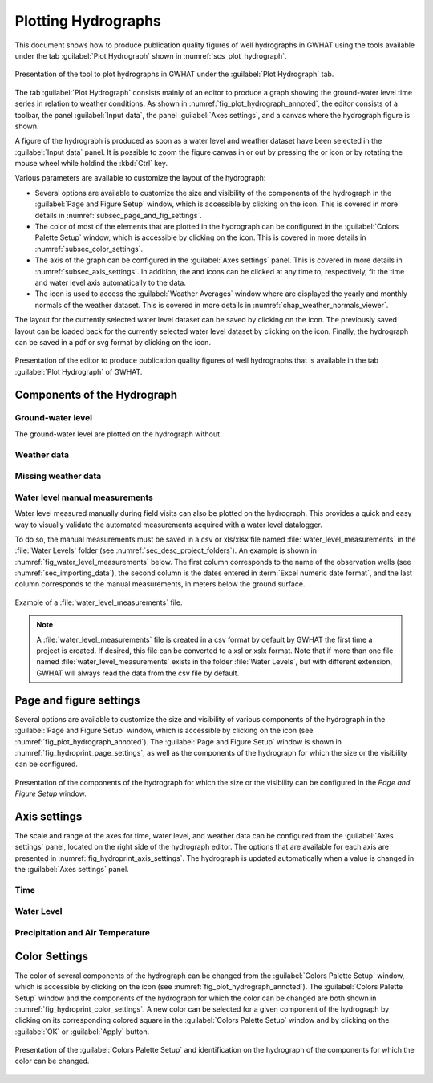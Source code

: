 .. _chap_plot_hydrographs:

Plotting Hydrographs
===============================================

This document shows how to produce publication quality figures of well hydrographs
in GWHAT using the tools available under the tab :guilabel:`Plot Hydrograph` shown
in :numref:`scs_plot_hydrograph`.

.. _scs_plot_hydrograph:
.. figure:: img/demo/demo_plot_hydrograph.*
    :align: center
    :width: 100%
    :alt: alternate text
    :figclass: align-center

    Presentation of the tool to plot hydrographs in GWHAT under the
    :guilabel:`Plot Hydrograph` tab.

The tab :guilabel:`Plot Hydrograph` consists mainly of an editor to produce a
graph showing the ground-water level time series in relation to weather
conditions. As shown in :numref:`fig_plot_hydrograph_annoted`, the editor
consists of a toolbar, the panel :guilabel:`Input data`, the panel
:guilabel:`Axes settings`, and a canvas where the hydrograph figure is shown.

A figure of the hydrograph is produced as soon as a water level and weather
dataset have been selected in the :guilabel:`Input data` panel.
It is possible to zoom the figure canvas in or out by pressing the
|icon_zoom_in| or |icon_zoom_out| icon or by rotating the mouse wheel while
holdind the :kbd:`Ctrl` key.

Various parameters are available to customize the layout of the hydrograph:

- Several options are available to customize the size and visibility of 
  the components of the hydrograph in the :guilabel:`Page and Figure Setup`
  window, which is accessible by clicking on the |icon_page_setup| icon.
  This is covered in more details in :numref:`subsec_page_and_fig_settings`.
  
- The color of most of the elements that are plotted in the hydrograph
  can be configured in the :guilabel:`Colors Palette Setup` window, which is
  accessible by clicking on the |icon_color_picker| icon.
  This is covered in more details in :numref:`subsec_color_settings`.
  
- The axis of the graph can be configured in the :guilabel:`Axes settings` panel.
  This is covered in more details in :numref:`subsec_axis_settings`.
  In addition, the |icon_fit_x| and |icon_fit_y| icons can be clicked at any time 
  to, respectively, fit the time and water level axis automatically to the data.

- The |icon_meteo| icon is used to access the :guilabel:`Weather Averages` window
  where are displayed the yearly and monthly normals of the weather dataset.
  This is covered in more details in :numref:`chap_weather_normals_viewer`.


The layout for the currently selected water level dataset can be saved by
clicking on the |icon_save_config| icon. The previously saved layout can be
loaded back for the currently selected water level dataset by clicking on the
|icon_load_config| icon. Finally, the hydrograph can be saved in a pdf or
svg format by clicking on the |icon_save| icon.


.. _fig_plot_hydrograph_annoted:
.. figure:: img/scs/plot_hydrograph_annoted.*
    :align: center
    :width: 100%
    :alt: alternate text
    :figclass: align-center

    Presentation of the editor to produce publication quality figures of
    well hydrographs that is available in the tab :guilabel:`Plot Hydrograph`
    of GWHAT.

Components of the Hydrograph
-----------------------------------------------

Ground-water level
^^^^^^^^^^^^^^^^^^^^^^^^^^^^^^^^^^^^^^^^^^^^^^^

The ground-water level are plotted on the hydrograph without  

Weather data
^^^^^^^^^^^^^^^^^^^^^^^^^^^^^^^^^^^^^^^^^^^^^^^

Missing weather data
^^^^^^^^^^^^^^^^^^^^^^^^^^^^^^^^^^^^^^^^^^^^^^^

Water level manual measurements
^^^^^^^^^^^^^^^^^^^^^^^^^^^^^^^^^^^^^^^^^^^^^^^

Water level measured manually during field visits can also be plotted on the hydrograph.
This provides a quick and easy way to visually validate the automated measurements
acquired with a water level datalogger.

To do so, the manual measurements must be saved in a csv or xls/xlsx file
named :file:`water_level_measurements` in the :file:`Water Levels` folder
(see :numref:`sec_desc_project_folders`).
An example is shown in :numref:`fig_water_level_measurements` below. The first column corresponds
to the name of the observation wells (see :numref:`sec_importing_data`), the second column is the
dates entered in :term:`Excel numeric date format`, and the last column corresponds to
the manual measurements, in meters below the ground surface.

.. _fig_water_level_measurements:
.. figure:: img/files/water_level_measurements.*
    :align: center
    :width: 50%
    :alt: water_level_measurements.png
    :figclass: align-center

    Example of a :file:`water_level_measurements` file.

.. note:: A :file:`water_level_measurements` file is created in a csv format
          by default by GWHAT the first time a project is created. If desired,
          this file can be converted to a xsl or xslx format. Note that if more
          than one file named :file:`water_level_measurements` exists in the folder
          :file:`Water Levels`, but with different extension, GWHAT will always
          read the data from the csv file by default.

.. _subsec_page_and_fig_settings:

Page and figure settings
-----------------------------------------------

Several options are available to customize the size and visibility of various
components of the hydrograph in the :guilabel:`Page and Figure Setup` window,
which is accessible by clicking on the |icon_page_setup| icon
(see :numref:`fig_plot_hydrograph_annoted`).
The :guilabel:`Page and Figure Setup` window is shown in
:numref:`fig_hydroprint_page_settings`, as well as the components of the
hydrograph for which the size or the visibility can be configured.

.. _fig_hydroprint_page_settings:
.. figure:: img/scs/hydroprint_page_setting.*
    :align: center
    :width: 100%
    :alt: hydroprint_page_setting.svg
    :figclass: align-center

    Presentation of the components of the hydrograph for which the size or the
    visibility can be configured in the `Page and Figure Setup` window.


.. _subsec_axis_settings:

Axis settings
-----------------------------------------------

The scale and range of the axes for time, water level, and weather data can be
configured from the :guilabel:`Axes settings` panel, located on the right side
of the hydrograph editor. The options that are available for each axis are
presented in :numref:`fig_hydroprint_axis_settings`. The hydrograph is updated
automatically when a value is changed in the :guilabel:`Axes settings` panel.

.. _fig_hydroprint_axis_settings:
.. figure:: img/scs/axis_parameters_annoted.*
    :align: center
    :width: 100%
    :alt: axis_setup_annoted.svg
    :figclass: align-center

Time
^^^^^^^^^^^^^^^^^^^^^^^^^^^^^^^^^^^^^^^^^^^^^^^

Water Level
^^^^^^^^^^^^^^^^^^^^^^^^^^^^^^^^^^^^^^^^^^^^^^^

Precipitation and Air Temperature
^^^^^^^^^^^^^^^^^^^^^^^^^^^^^^^^^^^^^^^^^^^^^^^

.. _subsec_color_settings:

Color Settings
-----------------------------------------------

The color of several components of the hydrograph can be changed from the
:guilabel:`Colors Palette Setup` window, which is accessible by clicking
on the |icon_color_picker| icon (see :numref:`fig_plot_hydrograph_annoted`). The
:guilabel:`Colors Palette Setup` window and the components of the hydrograph for which
the color can be changed are both shown in :numref:`fig_hydroprint_color_settings`.
A new color can be selected for a given component of the hydrograph by clicking
on its corresponding colored square in the :guilabel:`Colors Palette Setup`
window and by clicking on the :guilabel:`OK` or :guilabel:`Apply` button.

.. _fig_hydroprint_color_settings:
.. figure:: img/scs/hydroprint_color_settings.*
    :align: center
    :width: 100%
    :alt: hydroprint_color_settings.svg
    :figclass: align-center

    Presentation of the :guilabel:`Colors Palette Setup` and identification on
    the hydrograph of the components for which the color can be changed.

.. |icon_save| image:: img/icon_save.*
                      :width: 1em
                      :height: 1em
                      :alt: folder
.. |icon_folder| image:: img/icon/icon_folder.*
                      :width: 1em
                      :height: 1em
                      :alt: folder

.. |icon_meteo| image:: img/icon/meteo.*
                      :width: 1em
                      :height: 1em
                      :alt: folder

.. |icon_color_picker| image:: img/icon/color_picker.*
                      :width: 1em
                      :height: 1em
                      :alt: color picker

.. |icon_page_setup| image:: img/icon/page_setup.*
                      :width: 1em
                      :height: 1em
                      :alt: page setup

.. |icon_zoom_in| image:: img/icon/icon_zoom_in.*
                      :width: 1em
                      :height: 1em
                      :alt: zoom in

.. |icon_zoom_out| image:: img/icon/icon_zoom_out.*
                      :width: 1em
                      :height: 1em
                      :alt: zoom in
                      
.. |icon_fit_x| image:: img/icon/icon_fit_x.*
                      :width: 1em
                      :height: 1em
                      :alt: best-fit x-axis
                                            
.. |icon_fit_y| image:: img/icon/icon_fit_y.*
                      :width: 1em
                      :height: 1em
                      :alt: best-fit y-axis
                      
.. |icon_save_config| image:: img/icon/icon_save_config.*
                      :width: 1em
                      :height: 1em
                      :alt: save layout
                                            
.. |icon_load_config| image:: img/icon/icon_load_config.*
                      :width: 1em
                      :height: 1em
                      :alt: load layout
                      